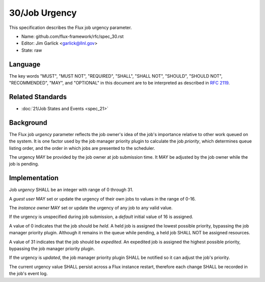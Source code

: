 .. github display
   GitHub is NOT the preferred viewer for this file. Please visit
   https://flux-framework.rtfd.io/projects/flux-rfc/en/latest/spec_30.html

30/Job Urgency
==============

This specification describes the Flux job urgency parameter.

-  Name: github.com/flux-framework/rfc/spec_30.rst

-  Editor: Jim Garlick <garlick@llnl.gov>

-  State: raw


Language
--------

The key words "MUST", "MUST NOT", "REQUIRED", "SHALL", "SHALL NOT", "SHOULD",
"SHOULD NOT", "RECOMMENDED", "MAY", and "OPTIONAL" in this document are to
be interpreted as described in `RFC 2119 <https://tools.ietf.org/html/rfc2119>`__.

Related Standards
-----------------

-  :doc:`21/Job States and Events <spec_21>`


Background
----------

The Flux job *urgency* parameter reflects the job owner's idea of the job's
importance relative to other work queued on the system.  It is one factor
used by the job manager priority plugin to calculate the job *priority*,
which determines queue listing order, and the order in which jobs are
presented to the scheduler.

The urgency MAY be provided by the job owner at job submission time.
It MAY be adjusted by the job owner while the job is pending.


Implementation
--------------

Job *urgency* SHALL be an integer with range of 0 through 31.

A *guest user* MAY set or update the urgency of their own jobs to values in
the range of 0-16.

The *instance owner* MAY set or update the urgency of any job to any valid
value.

If the urgency is unspecified during job submission, a *default* initial
value of 16 is assigned.

A value of 0 indicates that the job should be *held*.  A held job is assigned
the lowest possible priority, bypassing the job manager priority plugin.
Although it remains in the queue while pending, a held job SHALL NOT be
assigned resources.

A value of 31 indicates that the job should be *expedited*.  An expedited job
is assigned the highest possible priority, bypassing the job manager priority
plugin.

If the urgency is *updated*, the job manager priority plugin SHALL be notified
so it can adjust the job's priority.

The current urgency value SHALL persist across a Flux instance restart,
therefore each change SHALL be recorded in the job's event log.
